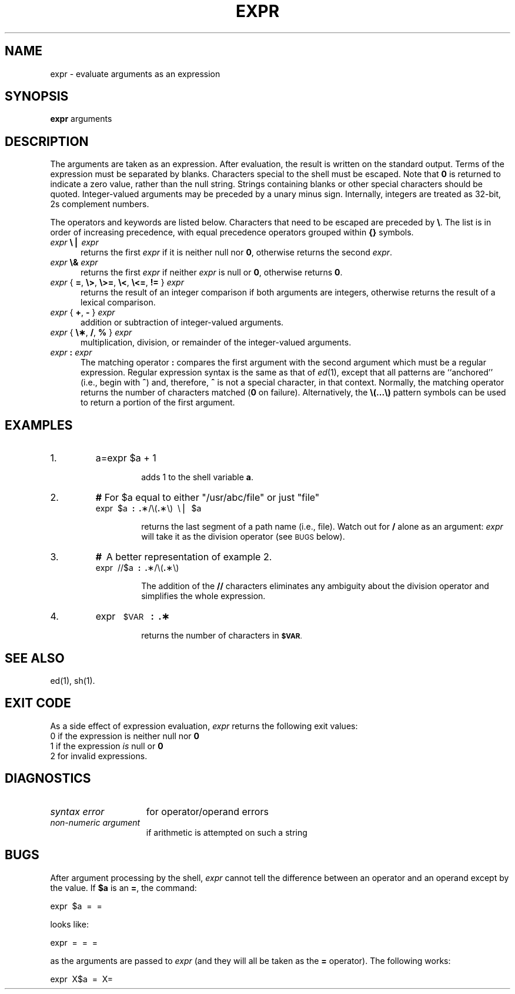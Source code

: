 .TH EXPR 1
.SH NAME
expr \- evaluate arguments as an expression
.SH SYNOPSIS
.B expr
arguments
.SH DESCRIPTION
The arguments are taken as an expression.
After evaluation, the result is written on the standard output.
Terms of the expression must be separated by blanks.
Characters special to the shell
must be escaped.
Note that \fB0\fP is returned to indicate a zero value,
rather than the null string.
Strings containing blanks or other special characters should be quoted.
Integer-valued arguments may be preceded by a unary minus sign.
Internally, integers are treated as 32-bit, 2s complement numbers.
.PP
The operators and keywords are listed below.
Characters that need to be escaped are preceded by \f3\\\fP.
The list is in order of increasing precedence,
with equal precedence operators grouped within \f3{\|}\fP symbols.
.TP .5i
\fIexpr \fB\e\^\(bv\fI expr\fR
returns the first
.I expr\^
if it is neither null nor \fB0\fP, otherwise
returns the second
.IR expr .
.TP .5i
\fIexpr \fB\e&\fI expr\fR
returns the first
.I expr\^
if neither
.I expr\^
is null or \fB0\fP, otherwise returns \fB0\fP.
.TP .5i
\fIexpr \fR{ \fB=\fR, \fB\e>\fR, \fB\e>=\fR, \fB\e<\fR, \fB\e<=\fR, \fB!=\fR } \fIexpr\fR
returns the result of an integer comparison if both arguments are integers,
otherwise returns the result of a lexical comparison.
.TP .5i
\fIexpr \fR{ \fB+\fR, \fB\- \fR} \fIexpr\fR
addition or subtraction of integer-valued arguments.
.TP .5i
\fIexpr \fR{ \fB\e\(**\fR, \fB/\fR, \fB% \fR} \fIexpr\fR
multiplication, division, or remainder of the integer-valued arguments.
.TP .5i
\fIexpr\fB : \fIexpr\fR
The matching operator \fB:\fP compares the first argument
with the second argument which must be a regular expression.
Regular expression syntax is the same as that of
.IR ed (1),
except that all patterns are ``anchored'' (i.e., begin with \f3^\fP)
and, therefore, \fB^\fP is not a special character, in that context.
Normally,
the matching operator returns the number of characters matched
(\fB0\fP on failure).
Alternatively, the
\fB\\(\|.\|.\|.\|\\)\fP
pattern symbols can be used to return a portion of the
first argument.
.SH EXAMPLES
.TP
1.
a=\*`expr\| $a\| +\| 1\*`
.PP
.RS
.RS
adds 1 to the shell variable
.BR a .
.RE
.RE
.TP
2.
\fB#\fP  \*'For $a equal to either "/usr/abc/file" or just "file"\*'
.br
expr\  $a\  \fB:\fP\  \*'\fB.\fP\(**/\e(\fB.\fP\(**\e)\*'\  \e\^\(bv \ $a
.PP
.RS
.RS
returns
the last segment of a path name
(i.e., \fPfile\fP).
Watch out for \f3/\fP alone as an argument:
.I expr\^
will take it as the division operator
(see
.SM BUGS
below).
.RE
.RE
.ne 6
.TP
3.
\fB#\fP \ A better representation of example 2.
.br
expr\  //$a\  \fB:\fP\  \*'\fB.\fP\(**/\e(\fB.\fP\(**\e)\*'
.PP
.RS
.RS
The addition of the
.B //
characters eliminates any ambiguity about the division operator and simplifies
the whole expression.
.RE
.RE
.TP
4.
expr \ \s-1$VAR\s0 \ \fB:\fP \ \*'\fB.\(**\fP\*'
.PP
.RS
.RS
returns the number of characters in
.SM
.BR $VAR .
.RE
.RE
.SH "SEE ALSO"
ed(1), sh(1).
.SH "EXIT CODE"
As a side effect of expression evaluation,
.I expr\^
returns the following exit values:
.br
	0	if the expression is neither null nor \fB0\fP
.br
	1	if the expression
.I is\^
null or \fB0\fP
.br
	2	for invalid expressions.
.SH DIAGNOSTICS
.PD 0
.TP 1.5i
.I syntax error\^
for operator/operand errors
.TP
.I non-numeric argument\^
if arithmetic is attempted on such a string
.PD
.SH BUGS
After argument processing by the shell,
.I expr\^
cannot tell the difference between an operator and an operand
except by the value.
If
.B $a
is an
.BR = ,
the command:
.PP
	expr \ $a \ = \ \*'=\*'
.PP
looks like:
.PP
	expr \ = \ = \ =
.PP
as the arguments are passed to
.I expr\^
(and they will all be taken as the
.B =
operator).
The following works:
.PP
	expr \ X$a \ = \ X=
.\"	@(#)expr.1	6.2 of 9/2/83
